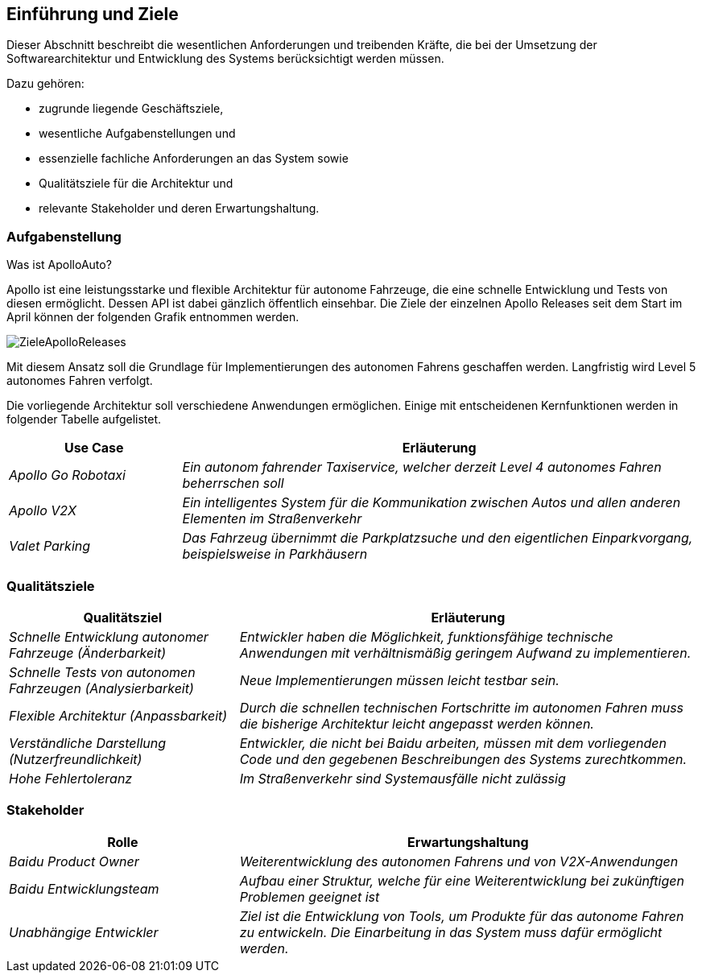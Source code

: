 [[section-introduction-and-goals]]
==	Einführung und Ziele

[role="arc42help"]

Dieser Abschnitt beschreibt die wesentlichen Anforderungen und treibenden Kräfte, die bei der Umsetzung der Softwarearchitektur und Entwicklung des Systems berücksichtigt werden müssen.

Dazu gehören:

* zugrunde liegende Geschäftsziele,
* wesentliche Aufgabenstellungen und
* essenzielle fachliche Anforderungen an das System sowie
* Qualitätsziele für die Architektur und
* relevante Stakeholder und deren Erwartungshaltung.


=== Aufgabenstellung

[role="arc42help"]

.Was ist ApolloAuto?

//.Inhalt
//Kurzbeschreibung der fachlichen Aufgabenstellung, treibenden Kräfte, Extrakt (oder Abstract) der Anforderungen.
//Verweis auf (hoffentlich vorliegende) Anforderungsdokumente (mit Versionsbezeichnungen und Ablageorten).
//
//.Motivation
//Aus Sicht der späteren Nutzung ist die Unterstützung einer fachlichen Aufgabe oder
//Verbesserung der Qualität der eigentliche Beweggrund, ein neues System zu schaffen oder ein bestehendes zu modifizieren.
//.Form
//Kurze textuelle Beschreibung, eventuell in tabellarischer Use-Case Form.
//Sofern vorhanden, sollte die Aufgabenstellung Verweise auf die entsprechenden Anforderungsdokumente enthalten.
//
//Halten Sie diese Auszüge so knapp wie möglich und wägen Sie Lesbarkeit und Redundanzfreiheit gegeneinander ab.

Apollo ist eine leistungsstarke und flexible Architektur für autonome Fahrzeuge, die eine schnelle Entwicklung und Tests von diesen ermöglicht. Dessen API ist dabei gänzlich öffentlich einsehbar.
Die Ziele der einzelnen Apollo Releases seit dem Start im April können der folgenden Grafik entnommen werden.

image::ZieleApolloReleases.png[]

Mit diesem Ansatz soll die Grundlage für Implementierungen des autonomen Fahrens geschaffen werden. Langfristig wird Level 5 autonomes Fahren verfolgt.


Die vorliegende Architektur soll verschiedene Anwendungen ermöglichen. Einige mit entscheidenen Kernfunktionen werden in folgender Tabelle aufgelistet.

[cols="1,3" options="header"]
|===
|Use Case |Erläuterung 
| _Apollo Go Robotaxi_ | _Ein autonom fahrender Taxiservice, welcher derzeit Level 4 autonomes Fahren beherrschen soll_
| _Apollo V2X_ | _Ein intelligentes System für die Kommunikation zwischen Autos und allen anderen Elementen im Straßenverkehr_
| _Valet Parking_ | _Das Fahrzeug übernimmt die Parkplatzsuche und den eigentlichen Einparkvorgang, beispielsweise in Parkhäusern_
|===


=== Qualitätsziele

[role="arc42help"]

//.Inhalt
//Die Top-3 bis Top-5 der Qualitätsziele für die Architektur, deren Erfüllung oder Einhaltung den maßgeblichen Stakeholdern besonders wichtig sind.
//Gemeint sind hier wirklich Qualitätsziele, die nicht unbedingt mit den Zielen des Projekts übereinstimmen. Beachten Sie den Unterschied.
//
//.Motivation
//Weil Qualitätsziele grundlegende Architekturentscheidungen oft maßgeblich beeinflussen, sollten Sie die für Ihre Stakeholder relevanten Qualitätsziele kennen, möglichst konkret und operationalisierbar.
//
//.Form
//Tabellarische Darstellung der Qualitätsziele mit möglichst konkreten Szenarien, geordnet nach Prioritäten.

[cols="1,2" options="header"]
|===
|Qualitätsziel | Erläuterung
| _Schnelle Entwicklung autonomer Fahrzeuge (Änderbarkeit)_ | _Entwickler haben die Möglichkeit, funktionsfähige technische Anwendungen mit verhältnismäßig geringem Aufwand zu implementieren._
| _Schnelle Tests von autonomen Fahrzeugen (Analysierbarkeit)_ | _Neue Implementierungen müssen leicht testbar sein._
| _Flexible Architektur (Anpassbarkeit)_ | _Durch die schnellen technischen Fortschritte im autonomen Fahren muss die bisherige Architektur leicht angepasst werden können._ 
| _Verständliche Darstellung (Nutzerfreundlichkeit)_ | _Entwickler, die nicht bei Baidu arbeiten, müssen mit dem vorliegenden Code und den gegebenen Beschreibungen des Systems zurechtkommen._
| _Hohe Fehlertoleranz_ | _Im Straßenverkehr sind Systemausfälle nicht zulässig_
|===


=== Stakeholder

[role="arc42help"]

//.Inhalt
//Expliziter Überblick über die Stakeholder des Systems – über alle Personen, Rollen oder Organisationen –, die
//
//* die Architektur kennen sollten oder
//* von der Architektur überzeugt werden müssen,
//* mit der Architektur oder dem Code arbeiten (z.B. Schnittstellen nutzen),
//* die Dokumentation der Architektur für ihre eigene Arbeit benötigen,
//* Entscheidungen über das System und dessen Entwicklung treffen.
//
//.Motivation
//Sie sollten die Projektbeteiligten und -betroffenen kennen, sonst erleben Sie später im Entwicklungsprozess Überraschungen.
//Diese Stakeholder bestimmen unter anderem Umfang und Detaillierungsgrad der von Ihnen zu leistenden Arbeit und Ergebnisse.
//
//.Form
//Tabelle mit Rollen- oder Personennamen, sowie deren Erwartungshaltung bezüglich der Architektur und deren Dokumentation.

[cols="1,2" options="header"]
|===
|Rolle |Erwartungshaltung
| _Baidu Product Owner_ | _Weiterentwicklung des autonomen Fahrens und von V2X-Anwendungen_
| _Baidu Entwicklungsteam_ | _Aufbau einer Struktur, welche für eine Weiterentwicklung bei zukünftigen Problemen geeignet ist_
| _Unabhängige Entwickler_ | _Ziel ist die Entwicklung von Tools, um Produkte für das autonome Fahren zu entwickeln. Die Einarbeitung in das System muss dafür ermöglicht werden._ 
|===

